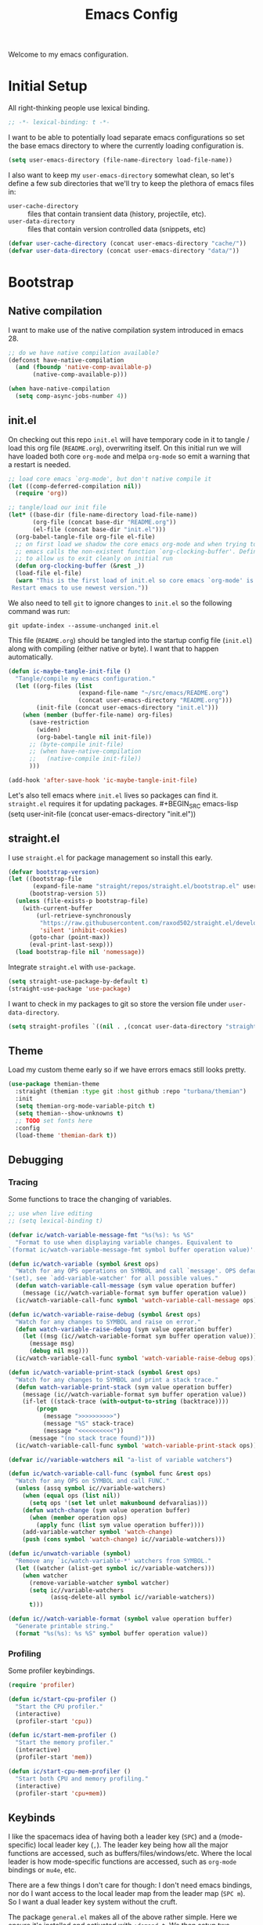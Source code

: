 #+TITLE: Emacs Config
#+STARTUP: content
#+TODO: TODO TEST | DONE

Welcome to my emacs configuration.

* Initial Setup
All right-thinking people use lexical binding.
#+BEGIN_SRC emacs-lisp
  ;; -*- lexical-binding: t -*-
#+END_SRC

I want to be able to potentially load separate emacs configurations so set the base emacs directory to where the currently loading configuration is.
#+BEGIN_SRC emacs-lisp
  (setq user-emacs-directory (file-name-directory load-file-name))
#+END_SRC

I also want to keep my =user-emacs-directory= somewhat clean, so let's define a few sub directories that we'll try to keep the plethora of emacs files in:
- =user-cache-directory= :: files that contain transient data (history, projectile, etc).
- =user-data-directory= :: files that contain version controlled data (snippets, etc)

#+BEGIN_SRC emacs-lisp
  (defvar user-cache-directory (concat user-emacs-directory "cache/"))
  (defvar user-data-directory (concat user-emacs-directory "data/"))
#+END_SRC

* Bootstrap
** Native compilation
I want to make use of the native compilation system introduced in emacs 28.
#+BEGIN_SRC emacs-lisp
  ;; do we have native compilation available?
  (defconst have-native-compilation
    (and (fboundp 'native-comp-available-p)
         (native-comp-available-p)))

  (when have-native-compilation
    (setq comp-async-jobs-number 4))
#+END_SRC
** init.el
On checking out this repo =init.el= will have temporary code in it to tangle / load this org file (=README.org=), overwriting itself. On this initial run we will have loaded both core =org-mode= and melpa =org-mode= so emit a warning that a restart is needed.
#+BEGIN_SRC emacs-lisp :tangle no
  ;; load core emacs `org-mode', but don't native compile it
  (let ((comp-deferred-compilation nil))
    (require 'org))

  ;; tangle/load our init file
  (let* ((base-dir (file-name-directory load-file-name))
         (org-file (concat base-dir "README.org"))
         (el-file (concat base-dir "init.el")))
    (org-babel-tangle-file org-file el-file)
    ;; on first load we shadow the core emacs org-mode and when trying to quit
    ;; emacs calls the non-existent function `org-clocking-buffer'. Define a dummy
    ;; to allow us to exit cleanly on initial run
    (defun org-clocking-buffer (&rest _))
    (load-file el-file)
    (warn "This is the first load of init.el so core emacs `org-mode' is loaded.
   Restart emacs to use newest version."))
#+END_SRC

We also need to tell =git= to ignore changes to =init.el= so the following command was run:
#+BEGIN_SRC shell :tangle no
  git update-index --assume-unchanged init.el
#+END_SRC

This file (=README.org=) should be tangled into the startup config file (=init.el=) along with compiling (either native or byte). I want that to happen automatically.
#+BEGIN_SRC emacs-lisp
  (defun ic-maybe-tangle-init-file ()
    "Tangle/compile my emacs configuration."
    (let ((org-files (list
                      (expand-file-name "~/src/emacs/README.org")
                      (concat user-emacs-directory "README.org")))
          (init-file (concat user-emacs-directory "init.el")))
      (when (member (buffer-file-name) org-files)
        (save-restriction
          (widen)
          (org-babel-tangle nil init-file))
        ;; (byte-compile init-file)
        ;; (when have-native-compilation
        ;;   (native-compile init-file))
        )))

  (add-hook 'after-save-hook 'ic-maybe-tangle-init-file)
#+END_SRC

Let's also tell emacs where =init.el= lives so packages can find it. =straight.el= requires it for updating packages. #+BEGIN_SRC emacs-lisp
  (setq user-init-file (concat user-emacs-directory "init.el"))
#+END_SRC

** straight.el
I use =straight.el= for package management so install this early.
#+BEGIN_SRC emacs-lisp
  (defvar bootstrap-version)
  (let ((bootstrap-file
         (expand-file-name "straight/repos/straight.el/bootstrap.el" user-emacs-directory))
        (bootstrap-version 5))
    (unless (file-exists-p bootstrap-file)
      (with-current-buffer
          (url-retrieve-synchronously
           "https://raw.githubusercontent.com/raxod502/straight.el/develop/install.el"
           'silent 'inhibit-cookies)
        (goto-char (point-max))
        (eval-print-last-sexp)))
    (load bootstrap-file nil 'nomessage))
#+END_SRC

Integrate =straight.el= with =use-package=.
#+BEGIN_SRC emacs-lisp
  (setq straight-use-package-by-default t)
  (straight-use-package 'use-package)
#+END_SRC

I want to check in my packages to git so store the version file under =user-data-directory=.
#+BEGIN_SRC emacs-lisp
  (setq straight-profiles `((nil . ,(concat user-data-directory "straight-default.el"))))
#+END_SRC

** Theme
Load my custom theme early so if we have errors emacs still looks pretty.

#+BEGIN_SRC emacs-lisp
  (use-package themian-theme
    :straight (themian :type git :host github :repo "turbana/themian")
    :init
    (setq themian-org-mode-variable-pitch t)
    (setq themian--show-unknowns t)
    ;; TODO set fonts here
    :config
    (load-theme 'themian-dark t))
#+END_SRC

** Debugging
*** Tracing
Some functions to trace the changing of variables.

#+BEGIN_SRC emacs-lisp
  ;; use when live editing
  ;; (setq lexical-binding t)

  (defvar ic/watch-variable-message-fmt "%s(%s): %s %S"
    "Format to use when displaying variable changes. Equivalent to
  `(format ic/watch-variable-message-fmt symbol buffer operation value)'.")

  (defun ic/watch-variable (symbol &rest ops)
    "Watch for any OPS operations on SYMBOL and call `message'. OPS defaults to
  '(set), see `add-variable-watcher' for all possible values."
    (defun watch-variable-call-message (sym value operation buffer)
      (message (ic//watch-variable-format sym buffer operation value))
    (ic/watch-variable-call-func symbol 'watch-variable-call-message ops)))

  (defun ic/watch-variable-raise-debug (symbol &rest ops)
    "Watch for any changes to SYMBOL and raise on error."
    (defun watch-variable-raise-debug (sym value operation buffer)
      (let ((msg (ic//watch-variable-format sym buffer operation value)))
        (message msg)
        (debug nil msg)))
    (ic/watch-variable-call-func symbol 'watch-variable-raise-debug ops))

  (defun ic/watch-variable-print-stack (symbol &rest ops)
    "Watch for any changes to SYMBOL and print a stack trace."
    (defun watch-variable-print-stack (sym value operation buffer)
      (message (ic//watch-variable-format sym buffer operation value))
      (if-let ((stack-trace (with-output-to-string (backtrace))))
          (progn
            (message ">>>>>>>>>>")
            (message "%S" stack-trace)
            (message "<<<<<<<<<<"))
        (message "(no stack trace found)")))
    (ic/watch-variable-call-func symbol 'watch-variable-print-stack ops))

  (defvar ic//variable-watchers nil "a-list of variable watchers")

  (defun ic/watch-variable-call-func (symbol func &rest ops)
    "Watch for any OPS on SYMBOL and call FUNC."
    (unless (assq symbol ic//variable-watchers)
      (when (equal ops (list nil))
        (setq ops '(set let unlet makunbound defvaralias)))
      (defun watch-change (sym value operation buffer)
        (when (member operation ops)
          (apply func (list sym value operation buffer))))
      (add-variable-watcher symbol 'watch-change)
      (push (cons symbol 'watch-change) ic//variable-watchers)))

  (defun ic/unwatch-variable (symbol)
    "Remove any `ic/watch-variable-*' watchers from SYMBOL."
    (let ((watcher (alist-get symbol ic//variable-watchers)))
      (when watcher
        (remove-variable-watcher symbol watcher)
        (setq ic//variable-watchers
              (assq-delete-all symbol ic//variable-watchers))
        t)))

  (defun ic//watch-variable-format (symbol value operation buffer)
    "Generate printable string."
    (format "%s(%s): %s %S" symbol buffer operation value))
#+END_SRC

*** Profiling
Some profiler keybindings.

#+BEGIN_SRC emacs-lisp
  (require 'profiler)

  (defun ic/start-cpu-profiler ()
    "Start the CPU profiler."
    (interactive)
    (profiler-start 'cpu))

  (defun ic/start-mem-profiler ()
    "Start the memory profiler."
    (interactive)
    (profiler-start 'mem))

  (defun ic/start-cpu-mem-profiler ()
    "Start both CPU and memory profiling."
    (interactive)
    (profiler-start 'cpu+mem))
#+END_SRC

** Keybinds
I like the spacemacs idea of having both a leader key (=SPC=) and a (mode-specific) local leader key (=,=). The leader key being how all the major functions are accessed, such as buffers/files/windows/etc. Where the local leader is how mode-specific functions are accessed, such as =org-mode= bindings or =mu4e=, etc.

There are a few things I don't care for though: I don't need emacs bindings, nor do I want access to the local leader map from the leader map (=SPC m=). So I want a dual leader key system without the cruft.

The package =general.el= makes all of the above rather simple. Here we ensure it's installed and activated with =:demand t=. We then setup two =definers=, one for the leader key (=leader-keys=) and one for the local leader key (=local-leader-keys=). Both =definers= define their keys in the =general-override-mode-map= keymap. This keymap has a high priority, but only when =general-override-mode= is active so ensure it is with =(general-override-mode 1)=.

#+BEGIN_SRC emacs-lisp
  (use-package general
      :demand t
      :config
      ;; ensure `general-override-mode-map' is active
      (general-override-mode 1)

      ;; create leader (SPC) definer
      (general-create-definer leader-keys
        :states '(normal motion insert emacs)
        :keymaps 'general-override-mode-map
        :prefix "SPC"
        :non-normal-prefix "C-SPC")

      ;; create local leader (,) definer
      (general-create-definer local-leader-keys
        :states '(normal motion insert emacs)
        :keymaps 'general-override-mode-map
        :prefix ","
        :non-normal-prefix "C-,"))
#+END_SRC

* Packages
** all-the-icons
#+BEGIN_SRC emacs-lisp
  (use-package all-the-icons)
#+END_SRC

** auto-dim-other-buffers
Turn on  =auto-dim-other-buffers-mode=. Dim when the frame loses focus, but don't dim when the mini buffer is active. See the face =auto-dim-other-buffers-face= for color customization.

#+BEGIN_SRC emacs-lisp
  (use-package auto-dim-other-buffers
      :config
      (defun ic-dont-auto-dim-helm-windows (buffer)
        "Return `t' if inside a helm buffer, so `auto-dim-other-buffers' won't dim the current helm window."
        (equal "*helm" (substring (buffer-name buffer) 0 5)))
      (setq auto-dim-other-buffers-dim-on-focus-out t)
      (setq auto-dim-other-buffers-dim-on-switch-to-minibuffer nil)
      (push #'ic-dont-auto-dim-helm-windows
            auto-dim-other-buffers-never-dim-buffer-functions)
      (auto-dim-other-buffers-mode t))
#+END_SRC

** company-mode
#+BEGIN_SRC emacs-lisp
  (use-package company
    :demand t
    :config

    ;; company-show-location
    ;; company-show-doc-buffer

    (setq company-tooltip-align-annotations nil)
    (setq company-abort-on-unique-match t)

    ;; (company-search-candidates)
    ;; (company-filter-candidates)
    :general
    (general-define-key
     :keymaps 'company-active-map
     "C-l" 'company-show-location
     "C-h" 'company-show-doc-buffer
     "C-w" 'backward-kill-word
     "C-s" 'company-search-candidates
     "C-f" 'company-filter-candidates
     )
    )
#+END_SRC

** evil
*** use-package
#+BEGIN_SRC emacs-lisp :noweb yes
  (use-package evil
      :ensure evil
      :init
      <<evil-init>>
      :config
      <<evil-config>>
      )
#+END_SRC

*** evil-init
:PROPERTIES:
:header-args: :noweb-ref evil-init :tangle no
:END:

The following are needed for =evil-collection=:
#+BEGIN_SRC emacs-lisp
  ;; needed for evil-collection
  (setq evil-want-integration t)
  (setq evil-want-keybinding nil)
#+END_SRC

Misc setup
#+BEGIN_SRC emacs-lisp
  ;; don't bind anything under C-g
  (setq evil-want-C-g-bindings nil)

  ;; C-u/d should scroll up/down
  (setq evil-want-C-u-scroll t)
  (setq evil-want-C-d-scroll t)

  ;; C-w should backwards delete work in insert mode
  (setq evil-want-C-w-delete t)

  ;; Y should only yank from point to eol
  (setq evil-want-Y-yank-to-eol t)

  ;; movement commands should respect `visual-line-mode'
  (setq evil-respect-visual-line-mode t)
#+END_SRC

*** evil-config
:PROPERTIES:
:header-args: :noweb-ref evil-config :tangle no
:END:

#+BEGIN_SRC emacs-lisp
  (evil-mode 1)
#+END_SRC

** evil-collection
Some basic community =evil-mode= bindings for various modes. See =evil-collection--supported-modes= for a list.

#+BEGIN_SRC emacs-lisp
  (use-package evil-collection
      :after evil
      :config
      (evil-collection-init))
#+END_SRC

** evil-org-mode
Some basic community =evil-mode= key bindings for =org-mode=.

#+BEGIN_SRC emacs-lisp
  (use-package evil-org
      :demand t
      :after (evil org)
      :hook (org-mode . evil-org-mode)
      :config
      (require 'evil-org-agenda)
      (evil-org-agenda-set-keys))
#+END_SRC

** haskell-mode
#+BEGIN_SRC emacs-lisp
  (use-package haskell-mode
    :demand t)
#+END_SRC

** helm
#+BEGIN_SRC emacs-lisp
  (use-package helm
    :demand t
    :config
    (helm-mode 1)

    ;; bring up helm full width below other windows
    (setq helm-default-display-buffer-functions '(display-buffer-in-side-window))

    ;; short window by default
    (setq helm-display-buffer-default-height 15)

    :general
    (general-define-key
     :keymaps 'helm-map
     ;; I'm too used to C-w killing a word backwards
     "C-w" 'backward-kill-word
     ;; TAB should be more useful than bringing up actions
     "<tab>" 'helm-execute-persistent-action
     "C-i" 'helm-execute-persistent-action
     ;; C-, should start actions
     "C-," 'helm-select-action
     ;; C-. to paste into buffer
     "C-." 'helm-copy-to-buffer
     )

    ;; set some helm-grep keys
    (general-define-key
     :states '(normal)
     :keymaps 'helm-grep-mode-map
     "RET" 'helm-grep-mode-jump
     "o" 'helm-grep-mode-jump-other-window)

    (general-define-key
     "M-x" 'helm-M-x)

    (general-define-key
     :states '(normal)
     "gi" 'helm-semantic-or-imenu)

    (leader-keys
      "R" 'helm-resume)
    )
#+END_SRC

** helm-posframe
Let's try having =helm= popup in a frame. I'd like it to cover to full screen width and have minimal styling.

#+BEGIN_SRC emacs-lisp
  (use-package helm-posframe
    :config
    (setq helm-posframe-poshandler
          #'posframe-poshandler-frame-bottom-center)
    (setq helm-posframe-min-width (+ 1 (frame-width)))
    (setq helm-posframe-width helm-posframe-min-width)
    (setq helm-posframe-min-height 20)
    (setq helm-posframe-height helm-posframe-min-height)
    (setq helm-posframe-border-width 0)
    (helm-posframe-enable))
#+END_SRC

** helm-projectile
#+BEGIN_SRC emacs-lisp
  (use-package helm-projectile
    :demand t
    :after (helm projectile)
    :config
    (helm-projectile-on)

    (defmacro ic/defproject-call-switch (name-sym proj-func-sym non-proj-func-sym)
      "Bind function NAME and have it call PROJ-FUNC when inside a
  `projectile-mode' project, or NON-PROJ-FUNC otherwise."
      (declare (indent defun))
      (let ((proj-func (cadr proj-func-sym))
            (non-proj-func (cadr non-proj-func-sym))
            (name (cadr name-sym)))
        (cond ((not (fboundp proj-func))
               (error "Function `%s' not bound" (symbol-name proj-func)))
              ((not (fboundp non-proj-func))
               (error "Function `%s' not bound" (symbol-name non-proj-func)))
              (t
               `(defun ,name ()
                  ,(format "Call `%s' when inside a project, `%s' otherwise."
                           (symbol-name proj-func) (symbol-name non-proj-func))
                  (interactive)
                  (if (and (fboundp 'projectile-project-p) (projectile-project-p))
                      (call-interactively ,proj-func-sym)
                    (call-interactively ,non-proj-func-sym)))))))

    (defun ic//helm-find-files ()
      "Call `(help-find-files nil)'."
      (interactive "P")
      (call-interactively 'helm-find-files nil))

    (ic/defproject-call-switch 'ic/helm-buffers
      'helm-projectile-switch-to-buffer 'helm-mini)

    (ic/defproject-call-switch 'ic/helm-find-files
      'helm-projectile-find-file 'helm-find-files)

    (ic/defproject-call-switch 'ic/helm-recentf
      'helm-projectile-recentf 'helm-recentf)

    (ic/defproject-call-switch 'ic/projectile-ibuffer
      'projectile-ibuffer 'ibuffer)
    )
#+END_SRC

** helm-rg
#+BEGIN_SRC emacs-lisp
  (use-package helm-rg
    :after (helm))
#+END_SRC

** lsp
#+BEGIN_SRC emacs-lisp
  (use-package lsp-mode
    :demand t
    :commands lsp

    :init
    (setq lsp-keymap-prefix "C-c l")

    ;; don't show the top breadcrumbs by default
    (setq lsp-headerline-breadcrumb-enable nil)

    :hook
    ((lsp-mode . lsp-enable-which-key-integration))

    :general
    (local-leader-keys
      :keymaps 'prog-mode-map
      "l" lsp-command-map)
    )
#+END_SRC

** magit
#+BEGIN_SRC emacs-lisp
  (use-package magit
    :init
    ;; don't use magit's default key bindings
    (setq magit-define-global-key-bindings nil)

    :general
    (general-define-key
     :keymaps 'magit-status-mode-map
     "<up>" 'magit-section-backward
     "<down>" 'magit-section-forward))
#+END_SRC

** org
=org-mode= is a large part of my daily emacs usage so it takes a large amount of my configuration as well. Let's go...

#+BEGIN_SRC emacs-lisp :noweb yes
  (use-package org
      :mode (("\\.org$" . org-mode))
      :ensure org-plus-contrib
      :after (all-the-icons yasnippet)
      :config
      <<org-config>>
      :general
      <<org-keybinds>>
      )
#+END_SRC

*** org-config
:PROPERTIES:
:header-args: :noweb-ref org-config :tangle no
:END:

**** Basic Setup
#+BEGIN_SRC emacs-lisp
  (setq org-agenda-files '("~/org" "~/org/home/home.org"))
  (setq org-default-notes-file "~/org/inbox.org")
  (setq org-archive-location "%s_archive::")
#+END_SRC

**** Refile
#+BEGIN_SRC emacs-lisp
  (setq org-refile-targets
        '((nil :maxlevel . 6)
          (org-agenda-files :maxlevel . 2)))
  (setq org-refile-use-outline-path 'file)
  (setq org-outline-path-complete-in-steps nil)
#+END_SRC

**** Refile jump
Add ability to jump to any org heading with SPC-aoj
#+BEGIN_SRC emacs-lisp
  (defun ic/org-jump ()
    "Jump to an `org-refile-targets' heading."
    (interactive)
    (let ((current-prefix-arg '(4)))
      (call-interactively 'org-refile)))

  (defun ic/org-jump-in-buffer ()
    "Jump to a heading in the current buffer."
    (interactive)
    ;; `org-refile-targets' needs to be dynamically bound
    (defvar org-refile-targets)
    (let ((org-refile-targets '((nil :maxlevel . 999))))
      (ic/org-jump)))
#+END_SRC

**** Normal mode navigation
#+BEGIN_SRC emacs-lisp
  (defun ic/outline-current-heading-or-up ()
    "When point is on an org-mode heading: move to parent heading;
  otherwise: move to current heading."
    (interactive)
    (call-interactively (if (org-at-heading-p)
                            'outline-up-heading
                          'outline-previous-heading)))

  (defun ic/outline-current-heading-or-backward ()
    "when point is on an org-mode heading: move to previous heading;
  otherwise: move to previous heading"
    (interactive)
    (call-interactively (if (org-at-heading-p)
                            'org-backward-heading-same-level
                          'outline-previous-heading)))
#+END_SRC

**** Appearance
Basic heading setup
#+BEGIN_SRC emacs-lisp
  (setq org-startup-indented t)
  (setq org-startup-folded nil)
  (setq org-hide-leading-stars t)
  (setq org-odd-levels-only nil)

  (setq org-adapt-indentation t)
  (setq org-indent-indentation-per-level 2)

  (setq org-fontify-whole-heading-line t)
  (setq org-fontify-done-headline nil)
  (setq org-fontify-quote-and-verse-blocks t)
#+END_SRC

Let's use some fancy LaTeX symbols.
Example: E \equal{} \gamma{}mc^2
#+BEGIN_SRC emacs-lisp
  (setq org-pretty-entities t)
#+END_SRC

Use =visual-line-mode= as =org-mode= is mostly prose.
#+BEGIN_SRC emacs-lisp
  (add-hook 'org-mode-hook #'visual-line-mode)
#+END_SRC

Change some characters to unicode icons. Some good icons [[http://csbruce.com/software/utf-8.html][here]].
#+BEGIN_SRC emacs-lisp
  ;; ⚫•⦾⦿—⬎⌄⌵
  (setq org-ellipsis " ⌵")
  (setq ic/org-list-icon "—")
  (font-lock-add-keywords
   'org-mode
   '(("^ *\\([-]\\) "
      (0 (prog1 ()
           (compose-region (match-beginning 1)
                           (match-end 1)
                           ic/org-list-icon))))))
#+END_SRC

XXX what do these do?
#+BEGIN_SRC emacs-lisp
  (setq org-completion-use-ido t)
  (setq org-return-follows-link t)
  ;; (setq org-blank-before-new-entry nil)
#+END_SRC

Hide emphasis markers such as *bold*, /italic/, etc.
#+BEGIN_SRC emacs-lisp
  (setq org-hide-emphasis-markers t)
#+END_SRC

**** org-src
Use current window to edit =org-src= blocks. Don't indent.
#+BEGIN_SRC emacs-lisp
  (setq org-src-preserve-indentation nil)
  (setq org-edit-src-content-indentation 2)
  (setq org-src-window-setup 'current-window)
#+END_SRC

When editing an =org-src= block =:w= should save the parent buffer.
#+BEGIN_SRC emacs-lisp
  (evil-define-operator ic/evil-write (&rest args)
    "When editing an org-src block `:w' should call `(org-edit-src-save)'."
    :motion nil
    :move-point nil
    :type line
    :repeat nil
    (interactive "<R><fsh><!>")
    (if (bound-and-true-p org-src-mode)
        (org-edit-src-save)
      (call-interactively 'evil-write args)))

  (evil-ex-define-cmd "w" 'ic/evil-write)
#+END_SRC

**** org-babel
Allow us to execute various languages in =org-src= blocks.
#+BEGIN_SRC emacs-lisp
  (org-babel-do-load-languages
    'org-babel-load-languages
    '((emacs-lisp . t)
      (shell . t)))
#+END_SRC

**** Agenda
***** Setup
#+BEGIN_SRC emacs-lisp
  ;; custom agenda views
  (setq org-agenda-custom-commands
        '(
          ;; work agenda
          ("w" "Work Agenda"
           ((agenda "" nil)
            (tags "refile"
                  ((org-agenda-overriding-header "Refile tasks:")
                   (org-tags-match-list-sublevels nil)))
            ;; (tags "-refile/"
            ;;       ((org-agenda-overriding-header "Archive tasks:")
            ;;        (org-agenda-skip-function 'bh/skip-non-archivable-tasks)
            ;;        (org-tags-match-list-sublevels nil)))
            )
           ((org-agenda-tag-filter-preset '("-HOME"))))

          ;; home agenda
          ("h" "Home agenda"
           ((agenda ""
                    ((org-agenda-skip-function 'ic/skip-old-meal-plans)))
            (tags "refile"
                  ((org-agenda-overriding-header "\nRefile tasks:")
                   (org-tags-match-list-sublevels nil)))
            ;; (tags "-refile"
            ;;       ((org-agenda-overriding-header "\nArchive tasks:")
            ;;        (org-agenda-skip-function 'ic/skip-non-archivable-tasks)
            ;;        (org-tags-match-list-sublevels nil)))
            (todo "NEXT"
                  ((org-agenda-overriding-header "\nNext Steps:")))
            (tags-todo "chores+PRIORITY=\"A\"|jobs+PRIORITY=\"A\""
                       ((org-agenda-overriding-header "\nImportant Chores:")))
            (tags-todo "chores-PRIORITY=\"A\"|jobs-PRIORITY=\"A\""
                       ((org-agenda-overriding-header "\nChores:")
                        (org-agenda-skip-function
                         '(org-agenda-skip-entry-if 'scheduled 'deadline))
                        ))
            (tags "+HOME"
                  ((org-agenda-overriding-header "\nStuck Projects")
                   (org-agenda-skip-function 'ic/org-skip-nonstuck-projects)
                   ))
            )
           ((org-agenda-tag-filter-preset '("+HOME"))))

          ;; archives
          ("a" . "Archiving")
          ("ah" "Home archive"
           ((tags "+HOME-noarchive/DONE|CANCELLED|APPLIED"
                  ((org-agenda-overriding-header "Archive Tasks (*B$ to archive all):")))))
          ("aw" "Work archive"
           ((tags "-HOME-noarchive+TIMESTAMP_IA<=\"<-2w>\"/DONE|CANCELLED"
                  ((org-agenda-overriding-header "Archive Tasks (*B$ to archive all):")))))
          ))
#+END_SRC

***** Appearance
#+BEGIN_SRC emacs-lisp
  ;; don't show completed DEADLINE and SCHEDULED in agenda
  (setq org-agenda-skip-scheduled-if-done t)
  (setq org-agenda-skip-deadline-if-done t)
  (setq org-agenda-skip-deadline-prewarning-if-scheduled 't)

  ;; first day in agenda should be today
  (setq org-agenda-start-on-weekday nil)

  ;; show weekly agenda by default
  (setq org-agenda-span 'week)

  ;; don't have a separator between agenda sections
  (setq org-agenda-compact-blocks t)

  ;; show agenda icons
  (setq org-agenda-prefix-format "  %i %?-2 t%s")
#+END_SRC

***** Test icons (disabled)
#+BEGIN_SRC emacs-lisp :noweb-ref disable
  ;;; DISABLED ;;;

  ;; (setq org-agenda-mode-hook nil)
  ;; (add-hook 'org-agenda-mode-hook
  ;;           (lambda ()
  ;;             (setq tab-width 2)
  ;;                                         ; (setq tab-stop-list '(2 3 5))
  ;;             ))

  (require 'all-the-icons)

  ;; (let ((font (find-font (font-spec :name "FontAwesome"))))
  ;;   (font-put font :spacing 100)
  ;;   (font-get font :spacing)
  ;;   )

  (defun ic/org-agenda-icon (family icon-name)
    (let* ((icon-func (cdr (assoc family
                                  '((ati . all-the-icons-alltheicon)
                                    (faicon . all-the-icons-faicon)
                                    (fileicon . all-the-icons-fileicon)
                                    (octicon . all-the-icons-octicon)
                                    (wicon . all-the-icons-wicon)))))
           (face-func (cdr (assoc family
                                  '((ati . all-the-icons-icon-family)
                                    (faicon . all-the-icons-faicon-family)
                                    (fileicon . all-the-icons-fileicon-family)
                                    (octicon . all-the-icons-octicon-family)
                                    (wicon . all-the-icons-wicon-family)))))
           (all-the-icons-scale-factor 1.0)
           ;; (font (concat (apply face-func nil) ":spacing=monospace"))
           (font "FontAwesomeMono:spacing=100")
           ;; (font (apply face-func nil))
           (face `(:family ,font :height 1.0))
           ;; (icon (apply icon-func (list icon-name :face 'default)))
           (icon (cdr (assoc icon-name all-the-icons-data/fa-icon-alist)))
           )
      (propertize icon
                  'face face
                  'font-lock-face face
                  ;; 'display '(space :width (50) :height 7)
                  ;; 'display '(space-width 5)
                  'rear-nonsticky t
                  )
      ))

  ;; (ic/org-agenda-icon 'faicon "calendar")

  ;; (let ((icon (all-the-icons-faicon "calendar")))
  ;;   (string-to-char icon))

  ;; setup agenda icons
  (setq org-agenda-category-icon-alist
        (let ((icon-mapping
               '(
                 ("annivers" faicon "calendar")
                 ("birthdays" faicon "birthday-cake")
                 ("chores" faicon "home")
                 ("computer" faicon "keyboard-o")
                 ("cpu" faicon "fax")
                 ("holidays" faicon "calendar-o")
                 ("cooking" faicon "cutlery")
                 ("health" faicon "heartbeat")
                 ("jobs" faicon "building-o")
                 ("life" faicon "male")
                 )))
          (mapcar (lambda (config)
                    ;; `(,(car config) (list ,(apply #'ic/org-agenda-icon (cdr config)) :width (50)) nil nil :ascent center :mask heuristic))
                    `(,(car config) (list ,(apply #'ic/org-agenda-icon (cdr config)))))
                  icon-mapping
                  )))

  (defun blaenk/set-char-widths (alist)
    (while (char-table-parent char-width-table)
      (setq char-width-table (char-table-parent char-width-table)))
    (dolist (pair alist)
      (let ((width (car pair))
            (chars (cdr pair))
            (table (make-char-table nil)))
        (dolist (char chars)
          (set-char-table-range table char width))
        (optimize-char-table table)
        (set-char-table-parent table char-width-table)
        (setq char-width-table table))))

  (defconst old-char-width-table char-width-table)

  ;; argument is an alist of width and list of RANGEs,
  ;; which is the same as the RANGE that set-char-table-range accepts
  ;; (blaenk/set-char-widths
  ;;  `((5 . (,(string-to-char (all-the-icons-faicon "male"))
  ;;           ,(string-to-char (all-the-icons-faicon "home"))
  ;;           ,(string-to-char (all-the-icons-faicon "building-o"))
  ;;           ))))

  ;; (setq org-agenda-mode-hook nil)
  ;; (add-hook 'org-agenda-mode-hook
  ;;           (lambda ()
  ;;             (message "set-char-widths")
  ;;             (blaenk/set-char-widths
  ;;              `((5 . (,(string-to-char (all-the-icons-faicon "male"))
  ;;                       ,(string-to-char (all-the-icons-faicon "home"))
  ;;                       ,(string-to-char (all-the-icons-faicon "building-o"))
  ;;                       ))))
  ;;                            ))




  ;; setup agenda icons
  ;; (setq org-agenda-category-icon-alist
  ;;       (let ((icon-mapping
  ;;              '(
  ;;                ("annivers" (all-the-icons-faicon "calendar"))
  ;;                ("birthdays" (all-the-icons-faicon "birthday-cake"))
  ;;                ("chores" (all-the-icons-faicon "home"))
  ;;                ("computer" (all-the-icons-faicon "keyboard-o"))
  ;;                ("cpu" (all-the-icons-faicon "fax"))
  ;;                ("holidays" (all-the-icons-faicon "calendar-o"))
  ;;                ("cooking" (all-the-icons-faicon "cutlery"))
  ;;                ("health" (all-the-icons-faicon "heartbeat"))
  ;;                ("jobs" (all-the-icons-faicon "building-o"))
  ;;                ("life" (all-the-icons-faicon "male"))
  ;;                )))
  ;;         (mapcar (lambda (config)
  ;;                   (let ((category (car config))
  ;;                         (icon (apply (caadr config) (cdadr config))))
  ;;                     `(,category (list ,icon :width (100)) nil nil :ascent center :mask heuristic :width (100))))
  ;;                 icon-mapping)))



  ;; ;; setup agenda icons
  ;; (setq org-agenda-category-icon-alist
  ;;       (let ((icon-mapping-alist
  ;;              '(
  ;;                ("annivers" 'faicon "calendar")
  ;;                ("birthdays" 'faicon "birthday-cake")
  ;;                ("chores" 'faicon "home")
  ;;                ("computer" 'faicon "keyboard-o")
  ;;                ("cpu" 'faicon "fax")
  ;;                ("holidays" 'faicon "calendar-o")
  ;;                ("cooking" 'faicon "cutlery")
  ;;                ("health" 'faicon "heartbeat")
  ;;                ("jobs" 'faicon "building-o")
  ;;                ("life" 'faicon "male")
  ;;                )))
  ;;         (mapcar (lambda (config)
  ;;                   (let ((category (first config))
  ;;                         (icon-family (second config))
  ;;                         (icon-name (third config))
  ;;                         (ati-family-alist
  ;;                          '(('ati . all-the-icons-alltheicon)
  ;;                            ('faicon . all-the-icons-faicon)
  ;;                            ('fileicon . all-the-icons-fileicon)
  ;;                            ('octicon . all-the-icons-octicon)
  ;;                            ('wicon . all-the-icons-wicon))))
  ;;                 `(,category (list ,(apply (cdr (assoc icon-family ati-family-alist)) (list icon-name :height 0.9 :v-adjust 0))) nil nil :ascent center :mask heuristic)))
  ;;                   icon-mapping-alist)))
#+END_SRC

***** Functions
****** Stuck Projects
I have a somewhat loose definition of what constitutes a project. I consider any org heading a project if:
- It has a todo state and none of it's ancestors do
- It has one or more immediate children with todo states

Furthermore I consider a stuck project:
- A project with no descendants having a NEXT todo state

#+BEGIN_SRC emacs-lisp
  (defun ic/org-is-active-task-p (&optional state)
    "Returns `t' if the current task is a member of
  `org-not-done-keywords'. When specified, use STATE as the active
  state, defaulting to `org-not-done-keywords'."
    (member (org-get-todo-state)
            (if state (list state) org-not-done-keywords)))

  (defun ic/org-any-active-parent-p ()
    "Return `t' if any parent task is an active task."
    (save-excursion
      (widen)
      (let (active-parent)
        (while (and (not active-parent)
                    (org-up-heading-safe))
          (when (ic/org-is-active-task-p)
            (setq active-parent t)))
        active-parent)))

  (defun ic/org-any-active-children-p (&optional state)
    "Return `t' when any descendant is an active task. When
    specified, use STATE as the active state, defaulting to
    `org-not-done-keywords'."
    (save-excursion
      (let ((subtree-end (save-excursion
                           (org-end-of-subtree t)))
            (child-regex (format "^\\*\\{%d,\\} "
                                 (+ 1 (org-current-level))))
            active-child)
        (while (and (not active-child)
                    (re-search-forward child-regex
                                       subtree-end t))
          (when (ic/org-is-active-task-p state)
            (setq active-child t)))
        active-child)))

  (defun ic/org-is-project-p ()
    "Return `t' when the current task is considered a project."
    (and (ic/org-is-active-task-p)
         (not (ic/org-any-active-parent-p))
         (ic/org-any-active-children-p)))

  (defun ic/org-is-stuck-project-p ()
    "Return `t' when the current task is considered a stuck
  project."
    (and (ic/org-is-project-p)
         (not (ic/org-any-active-children-p "NEXT"))))

  (defun ic/org-skip-nonstuck-projects ()
    (let ((debug-on-error t))
      (save-excursion
        (widen)
        (unless (ic/org-is-stuck-project-p)
          (or (outline-next-heading) (point-max))))))
#+END_SRC

**** Habits
#+BEGIN_SRC emacs-lisp
  (setq org-habit-preceding-days 7)
  (setq org-habit-following-days 1)
  (setq org-habit-graph-column 2)
  (setq org-habit-show-habits-only-for-today t)
  (setq org-habit-show-all-today t)

  ;; only show the first occurrence of a repeating task
  (setq org-agenda-show-future-repeats 'next)
#+END_SRC

**** Todo
#+BEGIN_SRC emacs-lisp
  (setq org-todo-keywords
  '((sequence "TODO(t)" "NEXT(n)" "|" "DONE(d!)")
    (sequence "WAIT(w@/!)" "HOLD(h@/!)" "|"
              "CANCELLED(c@/!)" "PHONE" "MEETING" "HABIT(a)")))
  (setq org-enforce-todo-dependencies t)
  (setq org-enforce-todo-checkbox-dependencies t)
#+END_SRC

**** Logging
Create a log on certain state changes inside the =LOGBOOK= drawer.
#+BEGIN_SRC emacs-lisp
  ;; log status changes
  (setq org-log-done 'time)
  (setq org-log-redeadline 'time)
  (setq org-log-reschedule 'time)
  (setq org-log-into-drawer "LOGBOOK")
#+END_SRC

**** Capture
***** Templates
#+BEGIN_SRC emacs-lisp
  (setq org-reverse-note-order nil)
  (setq ic/org-clock-in nil)
  (setq ic/org-clock-resume nil)

  (defun ic/org-capture-prompt (prompt symbol choices)
    "Call `(completing-read PROMPT CHOICES)' and save into SYMBOL.
  Inspired from: http://storax.github.io/blog/2016/05/02/org-capture-tricks/"
    (make-local-variable symbol)
    (set symbol (completing-read prompt choices)))

  (setq org-capture-templates
        `(("t" "todo" entry (file org-default-notes-file)
           "* TODO %?\n%u\n"
           ;; :clock-in ic/org-clock-in :clock-resume ic/org-clock-resume
           )
          ("r" "reply" entry (file org-default-notes-file)
           "* TODO Reply to %:from on %:subject\nSCHEDULED: %t\n%u\n%a\n"
           :immediate-finish t
           ;; :clock-in ic/org-clock-in :clock-resume ic/org-clock-resume
           )
          ("n" "note" entry (file org-default-notes-file)
           "* %? :note:\n%u\n"
           ;; :clock-in ic/org-clock-in :clock-resume ic/org-clock-resume
           )
          ("m" "meeting" entry (file org-default-notes-file)
           "* MEETING with %? :meeting:\n%u"
           ;; :clock-in ic/org-clock-in :clock-resume ic/org-clock-resume
           )
          ("p" "phone call" entry (file org-default-notes-file)
           "* PHONE %? :phone:\n%u"
           ;; :clock-in ic/org-clock-in :clock-resume ic/org-clock-resume
           )
          ("H" "habit" entry (file org-default-notes-file)
           "* TODO %?\n%u\nscheduled: %(format-time-string \"<%y-%m-%d %a .+1d/3d>\")\n:properties:\n:style: habit\n:repeat_to_state: next\n:end:\n")
          ("R" "recipe" entry (file org-default-notes-file)
           "* %^{name}\n:PROPERTIES:\n:SOURCE: %^{source}\n:SERVINGS: %^{servings}\n:END:\n%U\n** Ingredients\n- %?\n** Steps\n-\n** Notes")
          ("J" "job" entry (file org-default-notes-file)
           "* TOAPPLY %^{company} - %^{title}\n%U\n[[%^{url}][Submission]]\n%?\n** Description\n%^{description}\n** Contact Info\n** Log\n")))

  ;; start capture in insert mode
  (add-hook 'org-capture-mode-hook 'evil-insert-state)
#+END_SRC

***** Full Frame
The standard =org-capture= behavior is to split the window before capturing a task. When this is started from outside emacs a random buffer occupies half the frame. What I want is the capture buffer to take the full frame when starting the capture from outside emacs. My window manager will start the capture task with a frame name of =OrgCapture=. Because =org-capture= doesn't provide a hook where it splits the frame we'll need to advise it to ~(delete-other-windows)~ when our frame is =OrgCapture= and one of the following:

1. When choosing the capture template (buffer name: =*Org Select*=)
2. When inside the capture task (buffer name: =CAPTURE-<filename>=)

Finally, call ~(delete-frame)~ after the capture is finalized.

#+BEGIN_SRC emacs-lisp
  (defun ic/maybe-org-capture-delete-other-windows (buf)
    "Maximize frame when starting an external org-capture"
    (let* ((buffer-name (if (bufferp buf) (buffer-name buf) buf))
           (is-capture-frame (equal "OrgCapture" (frame-parameter nil 'name)))
           (is-capture-buffer (or (equal "*Org Select*" buffer-name)
                                  (string-match "^CAPTURE-" buffer-name))))
      (when (and is-capture-frame is-capture-buffer)
        (delete-other-windows))))
  (advice-add 'org-switch-to-buffer-other-window :after #'ic/maybe-org-capture-delete-other-windows)

  (defun ic/maybe-org-capture-delete-frame ()
    "Close the frame when finalizing an external org-capture"
    (when (equal "OrgCapture" (frame-parameter nil 'name))
      (delete-frame)))
  (add-hook 'org-capture-after-finalize-hook #'ic/maybe-org-capture-delete-frame)
#+END_SRC

**** Clocking (disabled)
#+BEGIN_SRC emacs-lisp :noweb-ref disabled
  (require 'org-clock)

  ;; resolve open clocks for any amount of time
  (setq org-clock-idle-time nil)
  ;; start new clocking immediatly after clocking out
  (setq org-clock-continuously t)
  ;; save current clock when emacs exits
  (setq org-clock-persist t)
  ;; change to NEXT state when starting a clock
  (setq org-clock-in-switch-to-state "NEXT")
  ;; change to TODO state when leaving a clock
  (setq org-clock-out-switch-to-state "TODO")
  ;; continue an open clock when checking into task
  (setq org-clock-in-resume t)
  ;; include current clock in reports
  (setq org-clock-report-include-clocking-task t)
  ;; save all clocks in the LOGBOOK drawer
  (setq org-clock-into-drawer "LOGBOOK")
  ;; only show today's clock in the modeline
  (setq org-clock-mode-line-total 'today)
  ;; persist open clocks
  (setq org-clock-persist-file (concat user-cache-directory "org-clock-save.el"))
  (org-clock-persistence-insinuate)

  (defun ic/org-clock-jump-to-current-clock ()
    "Jump to the currently active clock."
    (interactive)
    ;; why isn't this (interactive) already, ugh
    (org-clock-jump-to-current-clock))
#+END_SRC

**** Misc
Add some custom =<X= templates.
#+BEGIN_SRC emacs-lisp
  (mapc
   (lambda (struct)
     (push struct org-structure-template-alist))
   (list
    '("e" "#+BEGIN_SRC emacs-lisp\n?\n#+END_SRC")
    '("y" "#+BEGIN_SRC yaml\n?\n#+END_SRC")
    ))
#+END_SRC

#+BEGIN_SRC emacs-lisp
  ;; don't modify the task state when archiving
  (setq org-archive-mark-done nil)
  ;; catch modifying collapsed text
  (setq org-catch-invisible-edits 'error)
  ;; save id locations in a nicer place
  (setq org-id-locations-file (concat user-cache-directory "org-id-locations"))
#+END_SRC

**** Code Execution
Don't prompt for code execution if we're in a file in certain locations.

#+BEGIN_SRC emacs-lisp
  (defvar ic/allow-babel-evaluate-directories
        '("~/org" "~/.etc"))

  (defun ic/org-confirm-babel-evaluate (_lang _body)
    (let ((filename (buffer-file-name))
          match)
      (dolist (path ic/allow-babel-evaluate-directories (not match))
        (when (string-prefix-p (expand-file-name path) filename)
          (setq match t)))))

  (setq org-confirm-babel-evaluate #'ic/org-confirm-babel-evaluate)
#+END_SRC

**** Exporting
Let's set some defaults. I don't want to see a table of contents, but I do want to see most everything else.
#+BEGIN_SRC emacs-lisp
  (setq org-export-with-toc nil)
  (setq org-export-with-timestamps t)
  (setq org-babel-default-header-args
        '((:session . "none")
          (:results . "replace")
          (:exports . "both")
          (:cache   . "no")
          (:noweb   . "no")))
#+END_SRC

#+BEGIN_SRC emacs-lisp
  (setq org-publish-project-alist
        '(("recipes"
           :base-directory "~/org/home/food/"
           :base-extension "org"
           :publishing-directory "~/food/"
           :recursive t
           :publishing-function org-html-publish-to-html
           :headline-levels 4
           :auto-preamble t
           )))
  (add-hook 'org-export-before-parsing-hook 'ic/org-export-filter-recipes)
#+END_SRC

**** Snippets
By convention I title most of my snippets ={snippet}>= so I would like the =>= key to try and expand snippets automatically. When no snippet is found a regular =>= should be entered.
#+BEGIN_SRC emacs-lisp
  (defun ic/yas-expand-> ()
    (interactive)
    (insert ">")
    (yas-expand))
#+END_SRC

Based on [[https://emacs.stackexchange.com/questions/29758/yasnippets-and-org-mode-yas-next-field-or-maybe-expand-does-not-expand][this]] stackexchange post =org-mode= binds the tab key in such a way that =yas-snippets= can't use it. So we need the following to allow =TAB= to expand snippets while in =org-mode=.
#+BEGIN_SRC emacs-lisp
  (defun ic/set-org-mode-tab-key ()
    (add-to-list 'org-tab-first-hook 'yas-expand)
    ;; XXX is this needed?
    ;; (general-define-key yas-keymap
    ;;   "<tab>" 'yas-next-field)
    )

  (add-hook 'org-mode-hook 'ic/set-org-mode-tab-key)
#+END_SRC

**** TODO Functions
Need to clean these up
#+BEGIN_SRC emacs-lisp
  ;;; functions taken from http://doc.norang.ca/org-mode.html

  (defun bh/skip-non-archivable-tasks ()
    "Skip trees that are not available for archiving"
    (save-restriction
      (widen)
      ;; Consider only tasks with done todo headings as archivable candidates
      (let ((next-headline (save-excursion (or (outline-next-heading) (point-max))))
            (subtree-end (save-excursion (org-end-of-subtree t))))
        (if (member (org-get-todo-state) org-todo-keywords-1)
            (if (member (org-get-todo-state) org-done-keywords)
                (let* ((daynr (string-to-number (format-time-string "%d" (current-time))))
                       (a-month-ago (* 60 60 24 (+ daynr 1)))
                       (last-month (format-time-string "%Y-%m-" (time-subtract (current-time) (seconds-to-time a-month-ago))))
                       (this-month (format-time-string "%Y-%m-" (current-time)))
                       (subtree-is-current (save-excursion
                                             (forward-line 1)
                                             (and (< (point) subtree-end)
                                                  (re-search-forward (concat last-month "\\|" this-month) subtree-end t)))))
                  (if subtree-is-current
                      subtree-end ; Has a date in this month or last month, skip it
                    nil))  ; available to archive
              (or subtree-end (point-max)))
          next-headline))))


  (defun ic/skip-non-archivable-tasks ()
    "Skip tasks that I don't want to archive"
    (or (ic/skip-old-meal-plans)
        (bh/skip-non-archivable-tasks)))


  (defun ic/skip-old-meal-plans ()
    "Skip over a task if it's 1) a meal plan and 2) scheduled before today."
    (save-restriction
      (widen)
      (let* ((tags (org-get-tags))
             (subtree-end (save-excursion (org-end-of-subtree t)))
             (scheduled (org-get-scheduled-time (point)))
             (yesterday (* 60 60 24 1))
             ;; HACK we check 24 hours ago rather than previous midnight
             (now (time-subtract (current-time) (seconds-to-time yesterday))))
        (if (and (member "cooking" tags)
                 (member "plan" tags)
                 scheduled
                 (time-less-p scheduled now))
            subtree-end
          nil))))


  (defun ic/org-recipe-publish-to-html (_plist org-filename target-dir)
    "Export ORG-FILENAME as html. Similar to `org-html-publish-to-html', but only exporting certain sections"
    (interactive)
    (let* ((base-name (file-name-sans-extension (file-name-nondirectory org-filename)))
           (target-filename (concat target-dir base-name ".html")))
      (with-temp-file target-filename
        (insert-file-contents org-filename)
        (goto-char (point-min))
        )
      )
    )


  (defun ic/org-export-filter-recipes (backend)
    "Filter out unwanted elements from org-mode recipes, but only when export as HTML."
    (when (equal backend 'html)
      (org-map-entries
       (lambda ()
         )
       ;; (lambda () (delete-region (point) (progn (forward-line) (point)))))
      )
    ))
#+END_SRC

*** org-keybinds
:PROPERTIES:
:header-args: :noweb-ref org-keybinds :tangle no
:END:

**** local-leader
Main =local-leader= key binds:
#+BEGIN_SRC emacs-lisp
  (local-leader-keys org-mode-map
    "'" 'org-edit-special
    ":" 'org-set-tags-command
    "^" 'org-sort
    "A" 'org-archive-subtree
    "D" 'org-insert-drawer
    "d" 'org-deadline
    "f" 'org-set-effort
    "H" 'org-shiftleft
    "J" 'org-shiftdown
    "K" 'org-shiftup
    "L" 'org-shiftright
    "l" 'org-open-at-point
    "N" 'widen
    "n" 'org-narrow-to-subtree
    "p" 'org-priority
    "P" 'org-set-property
    "r" 'org-refile
    "s" 'org-schedule
    "t" 'org-todo
    )
#+END_SRC

=,c= clocks keybinds:
#+BEGIN_SRC emacs-lisp
  (local-leader-keys org-mode-map
    :infix "c"
    "" '(nil :which-key "clocks")
    "i" 'org-clock-in
    "j" 'ic/org-clock-jump-to-current-clock
    "o" 'org-clock-out
    "q" 'org-clock-cancel)
#+END_SRC

=,e= export keybinds:
#+BEGIN_SRC emacs-lisp
  (local-leader-keys org-mode-map
    :infix "e"
    "" '(nil :which-key "export")
    "e" 'org-export-dispatch
    "T" 'org-babel-tangle-file
    "t" 'org-babel-tangle)
#+END_SRC

=,i= insert keybinds:
#+BEGIN_SRC emacs-lisp
  (local-leader-keys org-mode-map
    :infix "i"
    "" '(nil :which-key "insert")
    "a" 'org-attach
    "f" 'org-footnote-new
    "l" 'org-insert-link
    "t" 'org-time-stamp
    "T" 'org-time-stamp-inactive
    "s" 'org-download-screenshot
    "y" 'org-download-yank
    )
#+END_SRC

TODO =,T= tables keybinds
#+BEGIN_SRC emacs-lisp

#+END_SRC

**** org-agenda-mode
#+BEGIN_SRC emacs-lisp
  (local-leader-keys org-agenda-mode-map
    "d" 'org-agenda-deadline
    "f" 'org-agenda-set-effort
    "p" 'org-agenda-priority
    "P" 'org-agenda-set-property
    "r" 'org-agenda-refile
    "s" 'org-agenda-schedule
    "t" 'org-agenda-todo
    )
#+END_SRC

**** org-src
=org-src-mode= bindings:
#+BEGIN_SRC emacs-lisp
  (local-leader-keys
      :definer 'minor-mode
      :states 'normal
      :keymaps 'org-src-mode
      ;; ,c has which-key information from "clocks"
      "c" '(org-edit-src-exit :which-key "org-edit-src-exit")
      "k" 'org-edit-src-abort
      )
#+END_SRC

**** leader-key
=leader-key= keybinds:
#+BEGIN_SRC emacs-lisp
  (leader-keys
    :infix "o"
    "" '(nil :which-key "org-mode")
    "j" 'ic/org-jump-in-buffer
    "J" 'ic/org-jump)

  (leader-keys
    :infix "oc"
    "" '(nil :which-key "clocks")
    "f" 'org-clock-modify-effort-estimate
    "i" 'org-clock-in
    "g" 'org-clock-goto
    "o" 'org-clock-out
    "l" 'org-clock-in-last
    "r" 'org-clock-report)
#+END_SRC

**** global
global keybinds:
#+BEGIN_SRC emacs-lisp
  (general-define-key
   "<f12>" 'org-agenda
   "M-<f12>" 'org-clock-goto)
#+END_SRC

**** normal mode
Here I have some custom normal mode navigation.
#+BEGIN_SRC emacs-lisp
  (general-define-key
    :states 'normal
    :keymaps 'org-mode-map

    "<left>"      'ic/outline-current-heading-or-up
    "<up>"        'ic/outline-current-heading-or-backward
    "<down>"      'org-forward-heading-same-level
    "<right>"     'outline-next-visible-heading

    "S-<left>"    'org-promote-subtree
    "S-<up>"      'org-move-subtree-up
    "S-<down>"    'org-move-subtree-down
    "S-<right>"   'org-demote-subtree

    "C-S-<left>"  'org-do-promote
    "C-S-<right>" 'org-do-demote
    )
#+END_SRC

**** insert mode
#+BEGIN_SRC emacs-lisp
  (general-define-key
      :states 'insert
      :keymaps 'org-mode-map
      ">" 'ic/yas-expand->)
#+END_SRC

** org-bullets
Let's have some fancy heading bullets.
#+BEGIN_SRC emacs-lisp
  (use-package org-bullets
    :config
    (setq org-bullets-bullet-list '("•"))
    :hook (org-mode . org-bullets-mode))
#+END_SRC

** TODO projectile
=projectile= makes it easy to perform actions on a project, like grepping or listing relevant files or running tests/compiling. It also keeps buffers grouped by project so navigating between them is pleasant inside a project.

One thing I wish it did was restore the window layout when opening a project. I've tried to use =persp-mode= for that, but it's heavy-weight and difficult to configure for my use. The author's =persp-mode-projectile-bridge= package has some design choices I don't care for. Such as prefixing perspectives with =[p]= (configurable at least), and /setting the window config to not permit saving to disk/ (huh?).

All I want is to restore the window layout, as best as possible, to as close as it was to the previous time I visited the project. Luckily, emacs has a couple of functions to save/restore the window configuration builtin.

So, we can save the window configuration when either moving to a new project or closing emacs, then we can load the new project's layout. When loading, any buffer that is a part of the window configuration, but not active will cause that window to not load. So we need to make sure we re-visit any buffers that were active when that configuration was saved.

#+BEGIN_SRC emacs-lisp :noweb yes
  (use-package projectile
    :demand t
    :init
    ;; ensure projectile saves its files in a nice location
    (setq projectile-cache-file
          (concat user-cache-directory "projectile.cache"))
    (setq projectile-known-projects-file
          (concat user-cache-directory "projectile-bookmarks.eld"))
    ;; ensure we save window config files in a nice location
    (defvar ic/projectile-window-default-name "default")
    (defvar ic/projectile-window-save-dir
      (concat user-cache-directory "projectile-windows/"))

    :config
    <<projectile-config>>

    :hook
    ;; we want to save window config when switching projects and closing emacs
    ((kill-emacs projectile-before-switch-project) . #'ic/projectile-window-save-layout)

    :general
    ;; XXX
    (leader-keys
      "p" 'projectile-command-map)
    )
#+END_SRC

*** projectile-config
:PROPERTIES:
:header-args: :noweb-ref projectile-config :tangle no
:END:

We need a couple of functions to walk through the window state data structure as returned by =(window-state-get)=. Shamelessly stolen from [[https://depp.brause.cc/eyebrowse/][eyebrowse]].
#+BEGIN_SRC emacs-lisp
  ;; eyebrowse functions taken from: https://depp.brause.cc/eyebrowse/
  (defun eyebrowse--dotted-list-p (list)
    "Non-nil if LIST is terminated by a non-nil value."
    (cdr (last list)))

  (defun eyebrowse--walk-window-config (window-config function)
    "Walk through WINDOW-CONFIG and apply FUNCTION to each leaf."
    (dolist (item window-config)
      (when (consp item)
        (when (symbolp (car item))
          (funcall function item))
        (when (and (consp (cdr item))
                   (not (eyebrowse--dotted-list-p (cdr item))))
          (eyebrowse--walk-window-config (cdr item) function)))))
#+END_SRC

Next, a couple functions to walk through the window state data structure. The first, will replace any buffers that are in the (loading) window state, but are not active are replace with the =*scratch*= buffer. This is because when emacs encounters a buffer that is in the window state, but is not active that window is not loaded. I at least want a window restored, so replace the buffer with something harmless.
#+BEGIN_SRC emacs-lisp
  (defun ic/projectile-window--replace-dead-buffers (layout)
    "Replace any unloadable buffers in LAYOUT with *scratch*."
    (let ((replaced-buffers '()))
      (eyebrowse--walk-window-config
       layout
       (lambda (item)
         (when (eq 'buffer (car item))
           (let ((buffer-name (cadr item)))
             (unless (get-buffer buffer-name)
                 (add-to-list 'replaced-buffers buffer-name)
                 (message "Replaced %s buffer with *scratch*" buffer-name)
                 (setf (cadr item) "*scratch*"))))))
      (when replaced-buffers
        (let ((n (length replaced-buffers)))
          (message "Unable to restore %d buffer%s: %s"
                   n
                   (if (> n 1) "s" "")
                   (s-join ", " replaced-buffers))))))
#+END_SRC

The next function will return a list of full paths for any visible buffer (i.e. it exists in the window state) that is visiting a file. We want to save these paths along with the window state so that we can restore the buffers upon loading.
#+BEGIN_SRC emacs-lisp
  (defun ic/projectile-window--full-buffer-paths (layout)
    "Return a list of full paths for any visible buffer in LAYOUT
  visiting a file."
    (let ((full-paths '()))
      (eyebrowse--walk-window-config
       layout
       (lambda (item)
         (when (eq 'buffer (car item))
           (when-let ((buffer (get-buffer (cadr item))))
             (when-let ((path (buffer-file-name buffer)))
               (add-to-list 'full-paths path))))))
      full-paths))
#+END_SRC

A helper function to return the filename of where we should store the project's window state.
#+BEGIN_SRC emacs-lisp
  (defun ic/projectile-window--get-filename ()
    "Return the filename for the active project."
    (let ((project (and projectile-mode
                        (projectile-project-name))))
      (concat ic/projectile-window-save-dir
              (or project ic/projectile-window-default-name))))
#+END_SRC

Finally the pair of function to save/restore the window state. Here we store a cons cell of the format =(<full paths of active buffers> . <window state>)= in the file specified by =ic/projectile-window--get-filename=. When loading, we ensure we visit any files listed and then restore the window state.
#+BEGIN_SRC emacs-lisp
  (defun ic/projectile-window-save-layout ()
    "Save the active window's layout to disk. The filename is based
  on the active `projectile' project."
    (interactive)
    ;; make parent directory, if needed
    (unless (file-directory-p ic/projectile-window-save-dir)
      (make-directory ic/projectile-window-save-dir t))
    (let* ((layout (window-state-get nil t))
           (paths (ic/projectile-window--full-buffer-paths layout))
           (filename (ic/projectile-window--get-filename)))
      (with-temp-file filename
        (insert (prin1-to-string
                 (cons paths layout))))))

  (defun ic/projectile-window-load-layout ()
    "Restore the current `projectile' project's window layout from
  disk."
    (interactive)
    (let ((filename (ic/projectile-window--get-filename))
          (project (or (and projectile-mode (projectile-project-name))
                       ic/projectile-window-default-name)))
      (if (file-exists-p filename)
          (with-temp-buffer
            (insert-file-contents-literally filename)
            (let* ((data (read (current-buffer)))
                   (paths (car data))
                   (layout (cdr data)))
              ;; ensure known files are loaded
              (mapc #'find-file paths)
              ;; and any buffers not know are replaced with *scratch*
              (ic/projectile-window--replace-dead-buffers layout)
              ;; ensure we start from a single window
              (delete-other-windows)
              ;; and restore what we had
              (window-state-put layout (frame-root-window) 'safe)
              t))
        (message "No layout found for '%s' project" project)
        nil)))
#+END_SRC

When we open a new project =projectile= will call =projectile-switch-project-action=, by default it's bound to =projectile-find-file=. If we were able to load a saved layout then we already have open buffers. So we only need to prompt for a file if this is a new project (i.e. no layout found).
#+BEGIN_SRC emacs-lisp
  (defun ic/projectile-window--find-file-maybe ()
    "Call `projectile-find-file' if we couldn't load a window config,
  do nothing if we did."
    (interactive)
    (unless (ic/projectile-window-load-layout)
      (call-interactively 'projectile-find-file)
      (delete-other-windows)))

  (setq projectile-switch-project-action 'ic/projectile-window--find-file-maybe)
#+END_SRC

Now we can finally enable =projectile=.
#+BEGIN_SRC emacs-lisp
  (projectile-mode 1)
#+END_SRC

*** TODO save layout when =find-file='ing away 

** smartparens
Keep my toe-nail clippings in balance.

#+BEGIN_SRC emacs-lisp
  (use-package smartparens
      :config
      (require 'smartparens-config)
      (smartparens-global-strict-mode 1)
      ;; don't run smartparens in the minibuffer
      (add-hook 'minibuffer-mode-hook 'turn-off-smartparens-strict-mode)
      )
#+END_SRC

** spaceline
I want a pretty mode-line. Note: most of the configuration happens in the =spaceline-all-the-icons= package.

#+BEGIN_SRC emacs-lisp
  (use-package spaceline
      :config
      ;; use a custom mode-line while in helm
      (spaceline-helm-mode 1)

      ;; use pretty separators
      (setq powerline-default-separator 'contour)

      ;; change face based on evil state
      (setq spaceline-highlight-face-func #'spaceline-highlight-face-evil-state)
      )
#+END_SRC

** spaceline-all-the-icons
#+BEGIN_SRC emacs-lisp :noweb yes
  (use-package spaceline-all-the-icons
      :after (all-the-icons spaceline)
      :config
      <<spaceline-ati-config>>
      )
#+END_SRC

*** spaceline-ati-config
:PROPERTIES:
:header-args: :noweb-ref spaceline-ati-config :tangle no
:END:

By default =all-the-icons= returns an object without an =:inherit= property. You can pass a face to inherit from, but can't specify a bare =:inherit=. This has the issue where an icon has the wrong background color based on which section of the modeline it occupies. So we need a function that will both apply a bare =:inherit= property along with some default scaling values.
#+BEGIN_SRC emacs-lisp
  (defun ic/icon (name &optional group)
    (setf group (or group 'alltheicon))
    (let* ((icon (funcall (intern (format "all-the-icons-%s" group))
                          name))
           (family (plist-get (plist-get (text-properties-at 0 icon)
                                         'face)
                              :family))
           (face `(:family ,family :inherit)))
      (propertize icon 'face face 'font-lock-face face 'display '(raise 0.1))))
#+END_SRC

For the version control segment I would like the see the git icon along with the current file's status if we're in the master branch. If we're in a non-master branch I want to see the git branch icon along with the branch name and current file's status.
#+BEGIN_SRC emacs-lisp
  (defun ic//vc-icon-git ()
    (let* ((branch (cadr (split-string vc-mode "Git[:-]")))
           ;; (project-name (second (nreverse (split-string (projectile-project-root) "/"))))
           (vc-state-icon (pcase (vc-state (buffer-file-name))
                            ('up-to-date "-")
                            ('edited "*")
                            ('added "^")
                            ('removed' "v")
                            ('conflict "!")
                            ('missing "m")
                            ('ignored "i")
                            ('unregistered "x")
                            (_ "?")))
           (branch-icon (if (string= branch "master")
                            (ic/icon "git")
                          (concat
                           (ic/icon "git-branch" 'octicon)
                           " "
                           branch))))
      (concat vc-state-icon " " branch-icon)))

  (spaceline-define-segment
      ic-vc-icon "A segment for the Version Control icon"
      (when vc-mode
        (cond ((string-match "Git[:-]" vc-mode) (ic//vc-icon-git))
              (t (propertize (format "%s" vc-mode))))))
#+END_SRC

I want to see when our current =projectile= differs from the active =persp-mode= perspective. This shouldn't happen, but I am seeing it when first getting the two to work together.
#+BEGIN_SRC emacs-lisp
  (spaceline-define-segment
      ic-project-name "A segment for the active projectile project."
      (let ((project (projectile-project-name))
            (persp (safe-persp-name (get-frame-persp))))
        (if (equal project persp)
            project
          (concat project "|" persp))))
#+END_SRC

Set the mode line.
#+BEGIN_SRC emacs-lisp
  ;; bring in bundled segments
  (require 'spaceline-segments)

  ;; and define our custom mode-line
  (spaceline-compile
   'main
   ;; left side
   '((window-number
      :priority 100
      :fallback evil-state
      :face highlight-face)
     ((buffer-modified
       all-the-icons-mode-icon
       remote-host)
      :priority 95)
     ((buffer-id)
       :priority 96)
     ((anzu
       selection-info)
      :priority 90)
     ((flycheck-error
       flycheck-warning
       flycheck-info)
      :priority 85)
     process)

   ;; right side
   '(((org-clock) :when active)
     ((ic-vc-icon)
      :priority 87)
     all-the-icons-git-status
     ;; XXX (projectile-root) is really slow outside a project
     ;; (projectile-root)
     ;; ((buffer-encoding-abbrev buffer-size
     ;;   input-method)
     ;;  :priority 5)
     (buffer-position
      :priority 91)))

  ;; and enable it
  (setq-default mode-line-format '("%e" (:eval (spaceline-ml-main))))
#+END_SRC

=mode-line-format= is buffer-local and there are some buffers that have set it prior to us generating the mode-line, so we need to reset their values:
#+BEGIN_SRC emacs-lisp
  (save-excursion
    (dolist (name '("*Messages*" "*scratch*" "*straight-process*"))
      (if-let ((buffer (get-buffer name)))
          (with-current-buffer buffer
            (setq mode-line-format (default-toplevel-value 'mode-line-format))))))
#+END_SRC

** variable-pitch
=org-mode= should be mostly variable pitch with only code and =company-mode= being fixed width.

#+BEGIN_SRC emacs-lisp
  (defvar ic/org-faces-fixed-pitch
    '(company-echo
      company-echo-common
      company-preview
      ;; keep this variable pitched as it's used on the same line as the input
      ;; text (which is variable).
      ;; company-preview-common
      company-preview-search
      company-scrollbar-bg
      company-scrollbar-fg
      company-template-field
      company-tooltip
      company-tooltip-annotation
      company-tooltip-annotation-selection
      company-tooltip-common
      company-tooltip-common-selection
      company-tooltip-mouse
      company-tooltip-search
      company-tooltip-search-selection
      company-tooltip-selection
      linum
      org-block
      org-block-begin-line
      org-block-end-line
      org-checkbox
      org-code
      org-date
      org-document-info-keyword
      org-hide
      org-indent
      org-link
      org-meta-line
      org-special-keyword
      org-table
      whitespace-space
      )
    "A list of faces that should remain fixed width when enabling
  `variable-pitch-mode'.")

  (defun ic//variable-pitch-add-inherit (attrs parent)
    "Add `:inherit PARENT' to ATTRS unless already present. Handles cases where :inherit is already specified."
    (let ((current-parent (plist-get attrs :inherit)))
      (unless (or (eq parent current-parent)
                  (and (listp current-parent) (member parent current-parent)))
        (plist-put attrs :inherit (if current-parent
                                      (list current-parent parent)
                                    parent)))))

  (defun ic/variable-pitch-mode ()
    (variable-pitch-mode 1)
    (mapc
     (lambda (face)
       (when (facep face)
         (apply 'set-face-attribute
                face nil (ic//variable-pitch-add-inherit
                          (face-attr-construct face)
                          'fixed-pitch))))
     ic/org-faces-fixed-pitch))

  (add-hook 'org-mode-hook #'ic/variable-pitch-mode)
#+END_SRC

** visual-fill-column
I want emacs to wrap long lines automatically and refill when modifying text. =visual-fill-column= does just that.
#+BEGIN_SRC emacs-lisp
  (use-package visual-fill-column
    :init (setq-default fill-column 80)
    :hook (visual-line-mode . visual-fill-column-mode))
#+END_SRC

** which-key
#+BEGIN_SRC emacs-lisp
  (use-package which-key
      :config
      (which-key-mode 1))
#+END_SRC

** winum
For numbering and jumping to windows.
#+BEGIN_SRC emacs-lisp
  (use-package winum
      :demand t
      :config
      ;; I want frames numbered only within a frame, not globally
      (setq winum-scope 'frame-local)
      ;; spaceline handles window numbers
      (setq winum-auto-setup-mode-line nil)
      (winum-mode)

      (defun ic/winum-delete-window-0-or-10 (&optional _arg)
        "Delete window 0 if assigned or 10 if exists."
        (interactive "P")
        (winum-select-window-0-or-10 '(4)))

      (defmacro defun-ic--winum-delete-window-num (n)
        "Create function for calling `winum-select-window-by-number'
  so that it kills window N."
        `(defun ,(intern (format "ic/winum-delete-window-%d" n)) (&optional _arg)
           ,(format "Delete window %d." n)
           (interactive "P")
           (winum-select-window-by-number ,(- n))))

      (defun-ic--winum-delete-window-num 1)
      (defun-ic--winum-delete-window-num 2)
      (defun-ic--winum-delete-window-num 3)
      (defun-ic--winum-delete-window-num 4)
      (defun-ic--winum-delete-window-num 5)
      (defun-ic--winum-delete-window-num 6)
      (defun-ic--winum-delete-window-num 7)
      (defun-ic--winum-delete-window-num 8)
      (defun-ic--winum-delete-window-num 9)

      :general
      (leader-keys
       "0" '(winum-select-window-0-or-10 :which-key ("0..9" . "winum-window 0..9"))
       "1" '(winum-select-window-1 :which-key t)
       "2" '(winum-select-window-2 :which-key t)
       "3" '(winum-select-window-3 :which-key t)
       "4" '(winum-select-window-4 :which-key t)
       "5" '(winum-select-window-5 :which-key t)
       "6" '(winum-select-window-6 :which-key t)
       "7" '(winum-select-window-7 :which-key t)
       "8" '(winum-select-window-8 :which-key t)
       "9" '(winum-select-window-9 :which-key t)
       "C-0" '(ic/winum-delete-window-0-or-10 :which-key ("C-0..9" . "ic/winum-delete-window 0..9"))
       "C-1" '(ic/winum-delete-window-1 :which-key t)
       "C-2" '(ic/winum-delete-window-2 :which-key t)
       "C-3" '(ic/winum-delete-window-3 :which-key t)
       "C-4" '(ic/winum-delete-window-4 :which-key t)
       "C-5" '(ic/winum-delete-window-5 :which-key t)
       "C-6" '(ic/winum-delete-window-6 :which-key t)
       "C-7" '(ic/winum-delete-window-7 :which-key t)
       "C-8" '(ic/winum-delete-window-8 :which-key t)
       "C-9" '(ic/winum-delete-window-9 :which-key t)
       )
      )
#+END_SRC

** yaml
#+BEGIN_SRC emacs-lisp
  (use-package yaml-mode
    :demand t
    )
#+END_SRC

** yasnippet
#+BEGIN_SRC emacs-lisp
  (use-package yasnippet
      :init
      (setq yas-snippet-dirs (list (concat user-data-directory "snippets")))
      (yas-global-mode 1))
#+END_SRC

* Modes
** info-mode
#+BEGIN_SRC emacs-lisp
  (add-hook 'Info-mode-hook 'variable-pitch-mode)
#+END_SRC

** lisp-mode
Setup tab width.
#+BEGIN_SRC emacs-lisp
  (defun ic/lisp-mode-setup ()
    (setq indent-tabs-mode nil)
    (setq tab-width 8)
    (setq lisp-indent-function 'common-lisp-indent-function))

  (add-hook 'lisp-mode-hook #'ic/lisp-mode-setup)
#+END_SRC

Some useful functions.
#+BEGIN_SRC emacs-lisp
  (defun ic/eval-outer-sexp-dwim ()
    "Evaluate the outermost sexp at POINT, stopping at any (def*) found."
    (interactive)
    (save-excursion
      (condition-case nil
          ;; move up as much as possible
          (while (not (looking-at "(def"))
            (up-list -1 t))
        (error nil))
      ;; are we on a left paren?
      (if (eq ?\( (following-char))
          (progn
            ;; move to the end
            (forward-sexp)
            ;; and evaluate
            (call-interactively 'eval-last-sexp))
        (message "Cannot evaluate: not inside an sexp"))))

  (defun ic/eval-enclosing-sexp ()
    "Evaluate the sexp enclosing POINT."
    (interactive)
    (save-excursion
      (condition-case nil
          (progn
            (up-list -1 t)
            (forward-sexp)
            (backward-char))
        (error
         (message "Cannot evaluate: not inside an sexp"))
        (:success
         (call-interactively 'eval-last-sexp)))))
#+END_SRC

Setup keybinds
#+BEGIN_SRC emacs-lisp
  (local-leader-keys
    :keymaps '(emacs-lisp-mode-map lisp-interaction-mode-map)
    "e" '(ic/eval-enclosing-sexp :which-key "ic/eval-enclosing-sexp")
    "E" 'ic/eval-outer-sexp-dwim
    "B" 'eval-buffer
    "M" 'emacs-lisp-macroexpand
    )
#+END_SRC

** prog-mode
#+BEGIN_SRC emacs-lisp
  (defun ic/prog-mode-setup ()
    (flyspell-prog-mode)
    (auto-fill-mode)
    (company-mode 1)
    (setq indent-tabs-mode nil)
    (setq tab-width 4))
  (add-hook 'prog-mode-hook #'ic/prog-mode-setup)
#+END_SRC

** python-mode
#+BEGIN_SRC emacs-lisp
  (eval-when-compile
    (require 'python))

  (defun ic/python-mode-setup ()
    (setq python-indent-offset tab-width)
    (lsp))

  (add-hook 'python-mode-hook #'ic/python-mode-setup)
#+END_SRC

** text-mode
Let's have automatic spell checking for text heavy buffers.
#+BEGIN_SRC emacs-lisp
  (add-hook 'text-mode-hook 'flyspell-mode)
#+END_SRC

** winner-mode
I like being able to undo/redo window changes.
#+BEGIN_SRC emacs-lisp
  (winner-mode 1)
#+END_SRC

* Misc
** Misc cruft
Turn off some default emacs settings I don't like, such as the menu bar, scroll
bar, etc.

#+BEGIN_SRC emacs-lisp
  ;; disable unwanted UI elements
  (tool-bar-mode -1)
  (menu-bar-mode -1)
  (scroll-bar-mode -1)

  ;; static cursor
  (blink-cursor-mode -1)

  ;; don't show the initial emacs screen
  (setq inhibit-startup-screen t)
  ;; start in the *Messages* buffer
  (setq initial-buffer-choice (lambda () (get-buffer "*Messages*")))
  ;; let me use y/n in prompts
  (fset 'yes-or-no-p 'y-or-n-p)
#+END_SRC

** user-emacs-directory
Try and keep the =user-emacs-directory= somewhat clean.
#+BEGIN_SRC emacs-lisp
  ;; cache/ directory
  (setq recentf-save-file (concat user-cache-directory "recentf"))
  (setq transient-history-file (concat user-cache-directory "transient-history.el"))
  (setq bookmark-default-file (concat user-cache-directory "bookmarks"))
  (setq tramp-persistency-file-name (concat user-cache-directory "tramp"))

  ;; cache/{backups,auto-saves}
  (let ((backup-dir (concat user-cache-directory "backups/"))
        (autosave-dir (concat user-cache-directory "auto-saves/")))
    ;; create directories if needed
    (dolist (path (list backup-dir autosave-dir))
      (unless (file-directory-p path)
        (make-directory path t)))
    (setq backup-directory-alist `((".*" . ,backup-dir)))
    (setq auto-save-file-name-transforms `((".*" ,autosave-dir t)))
    (setq auto-save-list-file-prefix (concat autosave-dir "saves-"))
    (setq tramp-backup-directory-alist `((".*" ,backup-dir)))
    (setq tramp-auto-save-directory autosave-dir))

  ;; data/ directory
  (setq abbrev-file-name (concat user-data-directory "abbrev"))
#+END_SRC

** Buffers
Some useful buffer related functions.
#+BEGIN_SRC emacs-lisp
  (defun ic/yank-buffer-to-clipboard ()
    "Yank contents of current buffer to the clipboard."
    (interactive)
    (clipboard-kill-ring-save (point-min) (point-max)))

  (defun ic/paste-clipboard-to-buffer ()
    "Overwrite the current buffer with the clipboard contents."
    (interactive)
    (when (yes-or-no-p "Overwrite current buffer with clipboard?")
      (widen)
      (erase-buffer)
      (clipboard-yank)))

  (defun ic/yank-current-filename ()
    "Yank the full filename of the currently active buffer. Return
  `nil' if no underlying file."
    (interactive)
    (let ((filename (or (buffer-file-name) "nil")))
      (kill-new filename)
      (message filename)))

  (defun ic/switch-to-scratch-buffer ()
    "Switch to the `*scratch*' buffer."
    (interactive)
    (switch-to-buffer (startup--get-buffer-create-scratch)))
#+END_SRC

** display-buffer configuration
#+BEGIN_SRC emacs-lisp
  (setq display-buffer-alist
        '(
          ;; display help windows on the right
          ("^\\*\\(Help\\|info\\)"
           (display-buffer-reuse-window display-buffer-in-side-window)
           (side . right)
           (slot . 1)
           (window-width . 80)
           (reusable-frames . nil))

          ;; display compile errors on the bottom
          ("^\\*\\(Compile\\|Backtrace\\)"
           (display-buffer-reuse-window display-buffer-at-bottom)
           (window-width . 0.5)
           (window-height . 15)
           (reusable-frames . nil))

          ;; display magit windows on the left
          ("^magit:"
           (display-buffer-reuse-window display-buffer-in-side-window)
           (side . left)
           (slot . 1)
           (window-width . 80)
           (window-height . 1.0)
           (reusable-frames . nil))
          ))
#+END_SRC

** Secrets
I keep certain information out of source control: email addresses, account information, etc. I have a small python program called =secret= that I use to retrieve these secrets, let's expose that to emacs.

#+BEGIN_SRC emacs-lisp
  (defvar ic/secret-cmd "secret")

  (defun ic/get-secret (secret)
    "Retrieve `secret' using the `ic/secret-cmd' program."
    (nth 0 (process-lines ic/secret-cmd secret)))
#+END_SRC

** Customize
I don't like =customize= so discard all settings.

#+BEGIN_SRC emacs-lisp
  (setq custom-file (concat (temporary-file-directory) "emacs-customize-settings"))
#+END_SRC

** Tab Width
Use 4 spaces by default for tabs. Note: these are commonly overwritten in mode hooks.

#+BEGIN_SRC emacs-lisp
  (setq-default indent-tabs-mode nil)
  (setq-default tab-width 4)
#+END_SRC

** Font setup
Setup both monospaced and non-monospaced fonts.

Some good variable spaced fonts:
- Century Schoolbook L
- TeX Gyre Pagella
- Utopia
- Caladea
- Gentium
- Gillius ADF
- URW Palladio L

#+BEGIN_SRC emacs-lisp
  (defvar ic/fixed-pitch-font '("DejaVu Sans Mono" . 11.0))
  (defvar ic/variable-pitch-font '("DejaVu Sans Condensed" . 12.0))

  (defun ic/setup-fonts (fixed-pitch-font variable-pitch-font)
    (let ((fixed-family (car fixed-pitch-font))
          (fixed-height (truncate (* 10 (cdr fixed-pitch-font))))
          (variable-family (car variable-pitch-font))
          (variable-height (truncate (* 10 (cdr variable-pitch-font)))))
      (custom-theme-set-faces
       'user
       `(default ((t (:family ,fixed-family :height ,fixed-height))))
       `(fixed-pitch ((t (:family ,fixed-family :height ,fixed-height))))
       `(variable-pitch ((t (:family ,variable-family :height ,variable-height)))))))
  (ic/setup-fonts ic/fixed-pitch-font ic/variable-pitch-font)
#+END_SRC

** Quitting
I want emacs to continue to run as a server whenever I "quit". I should have to use an infrequent key sequence to fully kill emacs. Taken from [[https://www.reddit.com/r/spacemacs/comments/6p3w0l/making_q_not_kill_emacs/][here]].

#+BEGIN_SRC emacs-lisp
  (defun ic/save-and-kill-buffer-and-window ()
    "Save current buffer and kill it along with current window."
    (interactive)
    (save-buffer)
    (ic/kill-buffer-and-window))

  (defun ic/maybe-kill-emacs ()
    "Prompt to quit emacs, then save and quit."
    (interactive)
    (when (yes-or-no-p "Really quit emacs?")
      (save-buffers-kill-emacs)))

  (defun ic/kill-buffer-and-window ()
    "Destroy the current buffer and window, if it was the sole window also delete
  the frame."
    (interactive)
    (condition-case-unless-debug nil
        (kill-buffer-and-window)
      (error
       (spacemacs/frame-killer))))

  ;; from spacemacs
  (defun spacemacs/frame-killer ()
    "Kill server buffer and hide the main Emacs window"
    (interactive)
    (condition-case-unless-debug nil
        (delete-frame nil 1)
      (error
       (make-frame-invisible nil 1))))
#+END_SRC

Set evil ex commands:
#+BEGIN_SRC emacs-lisp
  (evil-ex-define-cmd "q[uit]" 'ic/kill-buffer-and-window)
  (evil-ex-define-cmd "wq" 'ic/save-and-kill-buffer-and-window)
#+END_SRC

And some =leader-key= bindings:
#+BEGIN_SRC emacs-lisp
  (leader-keys
   :infix "q"
   "" '(nil :which-key "quit")
   "q" 'spacemacs/frame-killer
   "Q" 'ic/maybe-kill-emacs)
#+END_SRC

** Frame title
Set the frame title to something meaningful.

#+BEGIN_SRC emacs-lisp
  (defun ic/short-persp-name ()
    "Return a shortened name for currently active perspective. Returns `nil'
  when `persp-mode' not enabled."
    ;; we guard calls to `get-frame-persp' and `safe-persp-name' behind a
    ;; check for `\'persp-mode' so shutup the compiler about unknown functions.
    (eval-when-compile
      (unless (fboundp 'get-frame-persp)
        (defun get-frame-persp ()))
      (unless (fboundp 'safe-persp-name)
        (defun safe-persp-name (_))))
    (when (and (boundp 'persp-mode) (get-frame-persp))
      (let ((name (safe-persp-name (get-frame-persp))))
        (concat " <"
                (if (file-directory-p name)
                    (file-name-nondirectory (directory-file-name name))
                  name)
                "> "))))

  (setq frame-title-format
        '((:eval (buffer-name (window-buffer (minibuffer-selected-window))))
          (:eval (ic/short-persp-name))))
#+END_SRC

** Spelling
When typing in insert mode I want to hit =C-e= to automatically correct the previous misspelled word.

#+BEGIN_SRC emacs-lisp
  (general-define-key
   :states '(insert normal)
   "C-e" #'flyspell-auto-correct-previous-word)
#+END_SRC

** Line Numbers
Use =display-line-numbers= to show line numbers as it's written in C and part of the re-display code so can run only when needed. Lisp implementations such as =linum= and =nlinum= have to run over an entire window as they can't know which part of the screen changed.

Disable other line number modes and only enable =display-line-numbers= in certain text-heavy modes.
#+BEGIN_SRC emacs-lisp
  (global-linum-mode -1)
  (add-hook 'prog-mode-hook 'display-line-numbers-mode)
  (add-hook 'text-mode-hook 'display-line-numbers-mode)
#+END_SRC

I want relative line numbers that count only what's seen on the screen. I also want to minimize any changing of the screen width.
#+BEGIN_SRC emacs-lisp
  ;; use lines displayed on screen rather than new line characters; so folds work
  (setq-default display-line-numbers-type 'visual)
  ;; show the current line as absolute
  (setq-default display-line-numbers-current-absolute t)
  ;; ignore folding when determining relative lines
  (setq-default display-line-numbers-widen t)
  ;; start with a width of 3 ...
  (setq-default display-line-numbers-width 3)
  ;; ... and allow it to shrink :(
  (setq-default display-line-numbers-grow-only nil)
#+END_SRC

I would really like to set =display-line-numbers-grow-only= to =t= so that it only grows and prevents shrinkage, but it seems there is a significant performance cost associated with it. I've increased the default width slightly to offset it, but that will waste a bit more space on small files.

*** Note on fringe
=display-line-numbers= doesn't use the =display-margin= to show line numbers like =linum-mode=, instead it uses the =text-area= where the main buffer text is. This means that anything in the fringe (=display-margin=) now shows up to the left of the line numbers. I'm not a fan of that, but I guess I'll live with it as there's no way around it currently. See [[https://www.reddit.com/r/emacs/comments/aa9rg7/how_to_make_line_numbers_in/ecq7nub/][this]] reddit post from the author of =display-line-numbers= for more info.

** Web Browser
=firefox=, duh.
#+BEGIN_SRC emacs-lisp
  (setq browse-url-browser-function 'browse-url-generic)
  (setq browse-url-generic-program "firefox")
#+END_SRC

** Minibuffer / completion testing (disabled)
:PROPERTIES:
:header-args: :tangle no
:END:

*** Marginalia
#+BEGIN_SRC emacs-lisp
  (use-package marginalia
    :demand t
    :config
    (defun ic/ignore-marginalia-annotate-binding (&_))
    (advice-add 'marginalia-annotate-binding :override 'ic/ignore-marginalia-annotate-binding)
    (marginalia-mode 1)
    )

#+END_SRC

*** Embark
#+BEGIN_SRC emacs-lisp
  (use-package embark
    :demand t

    :init
    ;; Optionally replace the key help with a completing-read interface
    (setq prefix-help-command #'embark-prefix-help-command)

    :config
    ;; Hide the mode line of the Embark live/completions buffers
    ;; (add-to-list 'display-buffer-alist
    ;;              '("\\`\\*Embark Collect \\(Live\\|Completions\\)\\*"
    ;;                nil
    ;;                (window-parameters (mode-line-format . none))))

    (add-hook 'embark-post-action-hook #'embark-collect--update-linked)
    ;; (remove-hook 'embark-post-action-hook #'embark-collect--update-linked)

    (add-hook 'minibuffer-setup-hook #'embark-collect-completions)
    ;; (remove-hook 'minibuffer-setup-hook #'embark-collect-completions)

    (defun ic/embark-act-noexit ()
      (interactive)
      (let ((current-prefix-arg '(4)))
        (call-interactively 'embark-act)))

    :general
    (leader-keys
      "hdb" 'embark-bindings)

    (general-define-key
     :keymaps 'minibuffer-local-map
     "C-," 'embark-act
     "C-<" 'ic/embark-act-noexit
     "C-." 'embark-become)
    )

#+END_SRC

*** Minibuffer
#+BEGIN_SRC emacs-lisp
  (general-define-key
   :keymaps 'minibuffer-local-map
   "C-w" 'evil-delete-backward-word)

#+END_SRC

*** Consult
#+BEGIN_SRC emacs-lisp
  (use-package consult
    :demand t
    :config
    ;; use TAB for previewing
    (setq consult-preview-key (kbd "<tab>"))
    (setq consult-narrow-key "<")

    (defun ic/consult-unfocus-lines ()
      "Reset any current focus from `consult-focus-lines'."
      (interactive)
      (let ((current-prefix-arg '(4)))
        (call-interactively 'consult-focus-lines)))

    :general
    (leader-keys
      "bb" 'consult-buffer
      "fb" 'consult-bookmark
      "pi" 'consult-project-imenu
      "ha" 'consult-apropos
      "sf" 'consult-find
      "sL" 'consult-locate
      "sg" 'consult-grep
      "sG" 'consult-git-grep
      "sm" 'consult-multi-occur
      "sr" 'consult-ripgrep
      "su" 'consult-focus-lines
      "sU" 'ic/consult-unfocus-lines
      )

    (general-define-key
     :states '(normal)
     "go" 'consult-outline
     "gh" 'consult-org-heading
     "gi" 'consult-imenu
     "gl" 'consult-line
     )

    )

#+END_SRC

*** Selectrum (not used)
#+BEGIN_SRC emacs-lisp
  (use-package selectrum
    :demand nil
    :after (orderless embark)
    :config
    (selectrum-mode 1)

    ;; window should be exactly 20 lines always
    (setq selectrum-max-window-height 20)
    (setq selectrum-fix-vertical-window-height selectrum-max-window-height)

    ;; Optional performance optimization
    ;; by highlighting only the visible candidates.
    (setq orderless-skip-highlighting (lambda () selectrum-is-active))
    (setq selectrum-highlight-candidates-function #'orderless-highlight-matches)
    (setq selectrum-refine-candidates-function #'orderless-filter)

    ;; when we have an embark collect: only show the current selectrum item
    (defun ic/single-line-selectrum ()
      (when (eq embark-collect--kind :live)
        (with-selected-window (active-minibuffer-window)
          (setq-local selectrum-num-candidates-displayed 1)
          (setq-local selectrum-display-style
                      '(horizontal :before-candidates "[" :after-candidates "]"
                                   :more-candidates "" :candidates-separator "")))))
    (add-hook 'embark-collect-mode-hook #'ic/single-line-selectrum)

    ;; selectrum should have a decoration-less window on the bottom
    (setq selectrum-display-action '(display-buffer-in-side-window
                                     (side . bottom)
                                     (slot . -1)
                                     (window-parameters (mode-line-format . none))))
    )
#+END_SRC

*** embark-consult
#+BEGIN_SRC emacs-lisp
  (use-package embark-consult
    :ensure t
    :demand t
    :after (embark consult)
    :hook
    (embark-collect-mode . embark-consult-preview-minor-mode))

#+END_SRC

*** orderless
#+BEGIN_SRC emacs-lisp
  (use-package orderless
    :demand t
    :config
    (defun ic/orderless-bang-prefix (pattern _index _total)
      (when (string-prefix-p "!" pattern)
        `(orderless-without-literal . ,(substring pattern 1))))

    (defun ic/orderless-bang-suffix (pattern _index _total)
      (when (string-suffix-p "!" pattern)
        `(orderless-without-literal . ,(substring pattern 0 -1))))

    (defun ic/orderless-carrot-suffix (pattern _index _total)
      (when (string-suffix-p "^" pattern)
        `(orderless-regexp . ,(concat "^" (substring pattern 0 -1)))))

    (setq completion-styles '(orderless))
    (setq orderless-matching-styles '(orderless-regexp))
    (setq orderless-style-dispatchers '(ic/orderless-bang-prefix
                                        ic/orderless-bang-suffix
                                        ic/orderless-carrot-suffix))
    )
#+END_SRC

** Movement
Some misc functions to support moving around.

#+BEGIN_SRC emacs-lisp
  (defun ic/move-to-outline-dwim ()
    "Prompt for, and move to, an outline heading."
    (interactive)
    (cond ((eq major-mode 'org-mode)
           (ic/org-jump-in-buffer))
          (t
           (message (format "No outline command found for mode `%s'" major-mode)))))
#+END_SRC

** Garbage Collection
I have problems typing in =org-mode= documents with the default garbage collector settings. So let's give the GC 100mb to work with and call it when emacs is idle.

#+BEGIN_SRC emacs-lisp
  (setq gc-cons-threshold (* 100 (expt 2 20)))
  (setq gc-cons-percentage 0.5)
  (run-with-idle-timer 5 t #'garbage-collect)
  (setq garbage-collection-messages nil)
#+END_SRC

* Keybindings
Here we copy the spacemacs keybindings, more or less.

** main
#+BEGIN_SRC emacs-lisp
  (leader-keys
   "TAB" 'evil-switch-to-windows-last-buffer
   "u" 'universal-argument)
#+END_SRC

** normal mode
#+BEGIN_SRC emacs-lisp
  (general-define-key
   :states '(normal)
   :keymaps 'general-override-mode-map
   "go" 'ic/move-to-outline-dwim
   "gl" 'helm-occur)
#+END_SRC

** Escape Key
Make  =<escape>= quit as much as possible.

XXX should these go in an override map?

#+BEGIN_SRC emacs-lisp
  (general-define-key
      :keymaps '(minibuffer-local-map
                 minibuffer-local-ns-map
                 minibuffer-local-completion-map
                 minibuffer-local-must-match-map
                 minibuffer-local-isearch-map)
      "<escape>" 'keyboard-escape-quit)
#+END_SRC

** a :: applications

** b :: buffers
#+BEGIN_SRC emacs-lisp
  (leader-keys
   :infix "b"
   "" '(nil :which-key "buffers")
   "b" 'ic/helm-buffers
   "B" 'helm-mini
   "d" 'kill-this-buffer
   "i" 'ic/projectile-ibuffer
   "I" 'ibuffer
   "P" 'ic/paste-clipboard-to-buffer
   "R" 'revert-buffer
   "s" 'ic/switch-to-scratch-buffer
   "w" 'read-only-mode
   "Y" 'ic/yank-buffer-to-clipboard)
#+END_SRC

** B :: build

** e :: errors

** E :: Emacs
#+BEGIN_SRC emacs-lisp
  (leader-keys "E" '(nil :which-key "emacs"))
#+END_SRC

** Ep :: Emacs profiler
Profiler bindings.
#+BEGIN_SRC emacs-lisp
  (leader-keys
   :infix "Ep"
   "" '(nil :which-key "emacs profiler")
   "c" #'ic/start-cpu-profiler
   "m" #'ic/start-mem-profiler
   "p" #'ic/start-cpu-mem-profiler
   "s" #'profiler-stop
   "r" #'profiler-report)
#+END_SRC

** f :: Files
#+BEGIN_SRC emacs-lisp
  (leader-keys
   :infix "f"
   "" '(nil :which-key "files")
   "b" 'helm-bookmarks
   "c" 'copy-file
   "D" 'delete-current-buffer-file
   "E" 'sudo-edit
   "f" 'ic/helm-find-files
   "F" 'helm-find-files
   "L" 'helm-locate-library
   "M" 'rename-current-buffer-file
   "r" 'ic/helm-recentf
   "R" 'helm-recentf
   "y" 'ic/yank-current-filename)
#+END_SRC

** fC :: Convert
#+BEGIN_SRC emacs-lisp
  (leader-keys
   :infix "fC"
   "" '(nil :which-key "convert")
   "d" 'unix-to-dos
   "u" 'dos-to-unix)
#+END_SRC

** fe :: Emacs
#+BEGIN_SRC emacs-lisp
  (leader-keys
   :infix "fe"
   "" '(nil :which-key "emacs")
   "i" 'edit-init-file
   "o" 'edit-org-config
   "l" 'helm-locate-library)
#+END_SRC

** g :: git/vc
#+BEGIN_SRC emacs-lisp
  (leader-keys
    :infix "g"
    "" '(nil :which-key "git")
    "i" 'magit-gitignore
    "s" 'magit-status
    "S" 'magit-stage-file
    "U" 'magit-unstage-file
    )
#+END_SRC

** h :: help
#+BEGIN_SRC emacs-lisp
  (leader-keys
   :infix "h"
   "" '(nil :which-key "help")
   "a" 'apropos
   "k" 'which-key-show-top-level
   "i" 'info
   "I" 'helm-info
   "m" 'helm-man-woman)
#+END_SRC

** hd :: help describe
#+BEGIN_SRC emacs-lisp
  (leader-keys
   :infix "hd"
   "" '(nil :which-key "describe")
   "b" 'describe-bindings
   "c" 'describe-char
   "f" 'describe-function
   "F" 'describe-face
   "K" 'describe-keymap
   "k" 'describe-key
   "l" 'describe-last-keys
   "m" 'describe-mode
   "p" 'describe-package
   "s" 'describe-system-info
   "t" 'describe-theme
   "v" 'describe-variable)
#+END_SRC

** i :: insert
#+BEGIN_SRC emacs-lisp
  (leader-keys
   :infix "i"
   "" '(nil :which-key "insert")
   "8" 'helm-ucs
   )
#+END_SRC
** l :: layouts

** m :: major mode

** p :: projects

** r :: registers

** s :: search

** t :: toggle

** w :: windows
#+BEGIN_SRC emacs-lisp
  (leader-keys
   :infix "w"
   "" '(nil :which-key "windows")
   "=" 'balance-windows
   "d" 'delete-window
   "F" 'make-frame
   "f" 'follow-mode
   "H" 'evil-window-move-far-left
   "h" 'evil-window-left
   "J" 'evil-window-move-very-bottom
   "j" 'evil-window-down
   "K" 'evil-window-move-very-top
   "k" 'evil-window-up
   "L" 'evil-window-move-far-right
   "l" 'evil-window-right
   "m" 'delete-other-windows
   "S" 'split-window-below-and-focus
   "s" 'split-window-below
   "U" 'winner-redo
   "u" 'winner-undo
   "V" 'split-window-right-and-focus
   "v" 'split-window-right
   )
#+END_SRC

** x :: text

